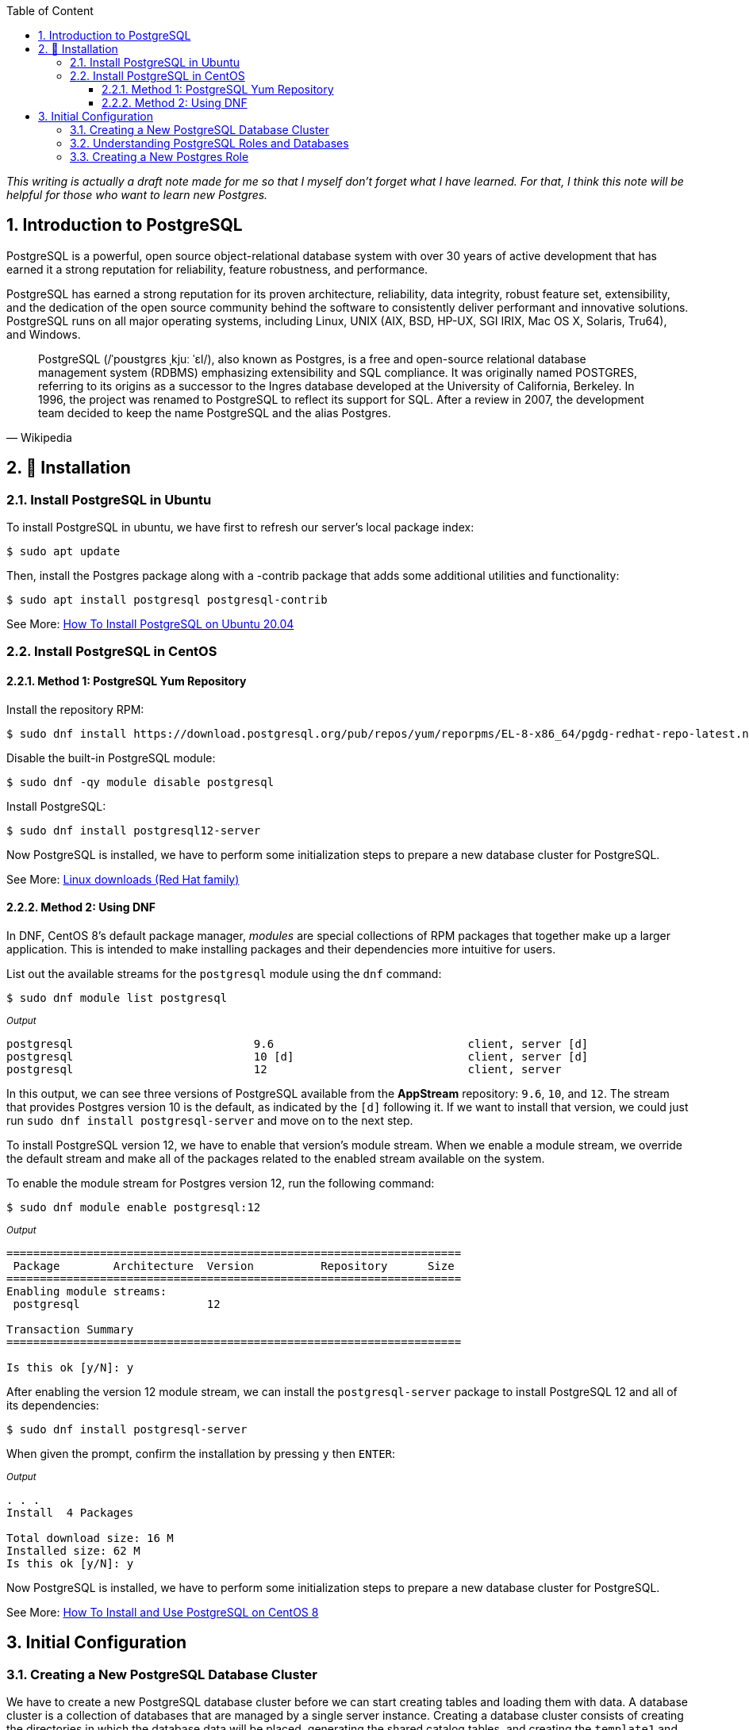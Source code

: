 :Author:    Arafat Hasan
:Email:     <opendoor.arafat[at]gmail[dot]com>
:Date:      10 August, 2020
:Revision:  v1.0
:sectnums:
:imagesdir: ./
:toc: macro
:toc-title: Table of Content 
:toclevels: 3
:doctype: article
:source-highlighter: rouge
:rouge-style: base16.solarized.light
:rogue-css: style
:icons: font


ifdef::env-github[]
++++
<p align="center">
<img align="center" width="250" height="250" alt="PostgreSQL Logo" src="postgres-logo.png">
<p>
<h1 align="center"> PostgreSQL: Introduction and Installation </h1>
<br>
++++
endif::[]

ifndef::env-github[]
endif::[]



toc::[] 

_This writing is actually a draft note made for me so that I myself don’t forget what I have learned. For that, I think this note will be helpful for those who want to learn new Postgres._

== Introduction to PostgreSQL

PostgreSQL is a powerful, open source object-relational database system with over 30 years of active development that has earned it a strong reputation for reliability, feature robustness, and performance. 

PostgreSQL has earned a strong reputation for its proven architecture, reliability, data integrity, robust feature set, extensibility, and the dedication of the open source community behind the software to consistently deliver performant and innovative solutions. PostgreSQL runs on all major operating systems, including Linux, UNIX (AIX, BSD, HP-UX, SGI IRIX, Mac OS X, Solaris, Tru64), and Windows.


[quote, Wikipedia]
____
PostgreSQL (/ˈpoʊstɡrɛs ˌkjuː ˈɛl/), also known as Postgres, is a free and open-source relational database management system (RDBMS) emphasizing extensibility and SQL compliance. It was originally named POSTGRES, referring to its origins as a successor to the Ingres database developed at the University of California, Berkeley. In 1996, the project was renamed to PostgreSQL to reflect its support for SQL. After a review in 2007, the development team decided to keep the name PostgreSQL and the alias Postgres.
____



== 🚧 Installation


=== Install PostgreSQL in Ubuntu

To install PostgreSQL in ubuntu, we have first to refresh our server’s local package index:
```
$ sudo apt update
```
Then, install the Postgres package along with a -contrib package that adds some additional utilities and functionality:
```
$ sudo apt install postgresql postgresql-contrib
```

See More: https://www.digitalocean.com/community/tutorials/how-to-install-postgresql-on-ubuntu-20-04-quickstart[How To Install PostgreSQL on Ubuntu 20.04^]


=== Install PostgreSQL in CentOS


==== Method 1: PostgreSQL Yum Repository

Install the repository RPM:
```
$ sudo dnf install https://download.postgresql.org/pub/repos/yum/reporpms/EL-8-x86_64/pgdg-redhat-repo-latest.noarch.rpm
```
Disable the built-in PostgreSQL module:
```
$ sudo dnf -qy module disable postgresql
```
Install PostgreSQL:
```
$ sudo dnf install postgresql12-server
```

Now PostgreSQL is installed, we have to perform some initialization steps to prepare a new database cluster for PostgreSQL.

See More: https://www.postgresql.org/download/linux/redhat/[Linux downloads (Red Hat family)^]

==== Method 2: Using DNF

In DNF, CentOS 8’s default package manager, _modules_ are special collections of RPM packages that together make up a larger application. This is intended to make installing packages and their dependencies more intuitive for users.

List out the available streams for the `postgresql` module using the `dnf` command:

```
$ sudo dnf module list postgresql
```

~_Output_~
```
postgresql                           9.6                             client, server [d]                          PostgreSQL server and client module                         
postgresql                           10 [d]                          client, server [d]                          PostgreSQL server and client module                         
postgresql                           12                              client, server                              PostgreSQL server and client module
```

In this output, we can see three versions of PostgreSQL available from the **AppStream** repository: `9.6`, `10`, and `12`. The stream that provides Postgres version 10 is the default, as indicated by the `[d]` following it. If we want to install that version, we could just run `sudo dnf install postgresql-server` and move on to the next step.

To install PostgreSQL version 12, we have to enable that version’s module stream. When we enable a module stream, we override the default stream and make all of the packages related to the enabled stream available on the system.

To enable the module stream for Postgres version 12, run the following command:
```
$ sudo dnf module enable postgresql:12
```

~_Output_~
```
====================================================================
 Package        Architecture  Version          Repository      Size
====================================================================
Enabling module streams:
 postgresql                   12                                   

Transaction Summary
====================================================================

Is this ok [y/N]: y

```

After enabling the version 12 module stream, we can install the `postgresql-server` package to install PostgreSQL 12 and all of its dependencies:

```
$ sudo dnf install postgresql-server
```

When given the prompt, confirm the installation by pressing `y` then `ENTER`:

~_Output_~
```
. . .
Install  4 Packages

Total download size: 16 M
Installed size: 62 M
Is this ok [y/N]: y

```
Now PostgreSQL is installed, we have to perform some initialization steps to prepare a new database cluster for PostgreSQL.

See More: https://www.digitalocean.com/community/tutorials/how-to-install-and-use-postgresql-on-centos-8[How To Install and Use PostgreSQL on CentOS 8^]



== Initial Configuration
=== Creating a New PostgreSQL Database Cluster

We have to create a new PostgreSQL database cluster before we can start creating tables and loading them with data. A database cluster is a collection of databases that are managed by a single server instance. Creating a database cluster consists of creating the directories in which the database data will be placed, generating the shared catalog tables, and creating the `template1` and `postgres` databases.

The `template1` database is a template of sorts used to create new databases; everything that is stored in `template1`, even objects we add ourselves, will be placed in new databases when they’re created. The `postgres` database is a default database designed for use by users, utilities, and third-party applications.

The Postgres package we installed in the previous step comes with a handy script called `postgresql-setup` which helps with low-level database cluster administration.

To create a database cluster, run the script using `sudo` and with the `--initdb` option.


_If PostgreSQL is installed using the PostgreSQL Yum repository:_
```
$ /usr/pgsql-12/bin/postgresql-12-setup initdb
```

_If PostgreSQL is installed using DNF:_
```
$ sudo postgresql-setup --initdb
```

~_Output_~
```
 * Initializing database in '/var/lib/pgsql/data'
 * Initialized, logs are in /var/lib/pgsql/initdb_postgresql.log
```


Now start and enable PostgreSQL using `systemctl`.


_If PostgreSQL is installed using the PostgreSQL Yum repository:_

```
$ systemctl enable postgresql-12
$ systemctl start postgresql-12
```
_If PostgreSQL is installed using DNF:_
```
$ sudo systemctl start postgresql
$ sudo systemctl enable postgresql
```

~_Output_~
```
Created symlink /etc/systemd/system/multi-user.target.wants/postgresql.service → /usr/lib/systemd/system/postgresql.service.
```

Now that PostgreSQL is up and running, we will go over using roles to learn how Postgres works and how it is different from similar database management systems.




=== Understanding PostgreSQL Roles and Databases


By default, Postgres uses a concept called roles to handle authentication and authorization. These are, in some ways, similar to regular Unix-style accounts, but Postgres does not distinguish between users and groups and instead prefers the more flexible term role.

Upon installation, Postgres is set up to use `ident` authentication, meaning that it associates Postgres roles with a matching Unix/Linux system account. If a role exists within Postgres, a Unix/Linux username with the same name can sign in as that role.

The installation procedure created a user account called `postgres` that is associated with the default Postgres role. To use Postgres, at first, we have to log in using that role.

So we have to switch over to the `postgres` UNIX user, which is created upon installation of Postgres, and then from the `postgres` UNIX user, we will able to log on Postgres server.
```
[arafat@server ~]$ sudo -i -u postgres
[postgres@server ~]$ psql
```

Alternatively, to access a Postgres prompt without switching users
```
[arafat@server ~]$ sudo -u postgres psql
```




=== Creating a New Postgres Role


To log in with ident-based authentication, we will need a Linux user with the same name as our Postgres role and database.

If we don’t have a matching Linux user available, we must create one with the `adduser` command.
```
[arafat@server ~]$ sudo adduser postgresuser
```

We showed how to create a UNIX user named `postgresuser` here, but we will not use it. Instead, we will use the existing `arafat` user for a new Postgres roll.

Now we will create a Postgres role. After switching to `postgres` Linux user:
```
postgres@server:~$ createuser --interactive
Enter name of role to add: arafat
Shall the new role be a superuser? (y/n) y
```


Another assumption that the Postgres authentication system makes by default is that for any role used to log in, that role will have a database with the same name which it can access.

This means that if the user we created in the last section is called `arafat`, that role will attempt to connect to a database which is also called `arafat` by default. We can create such a database with the `createdb` command.

If we are logged in as the `postgres` user, we would type something like:

```
postgres@server:~$ createdb arafat
```

Now we will able to connect to `psql` from unix user `arafat` to Postgres role `arafat`. 
```
[arafat@server ~]$ psql
psql (12.3)
Type &quot;help&quot; for help.

arafat=#
```



